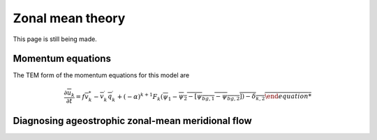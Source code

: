 =========================================
Zonal mean theory
=========================================

This page is still being made.

Momentum equations
~~~~~~~~~~~~~~~~~~~~~~~~~
The TEM form of the momentum equations for this model are

.. math::
   \frac{\partial \overline{u}_{k}}{\partial t}
   =
   f \overline{v}_{k}^{*}
   - \overline{v^{\prime}_{k} q^{\prime}_{k}}
   + (-\alpha)^{k+1} F_{k} (\overline{\psi}_{1} - \overline{\psi_{2} - [\overline{\psi}_{bg, 1} - \overline{\psi}_{bg,2}])
   - \delta_{k,2}




Diagnosing ageostrophic zonal-mean meridional flow
~~~~~~~~~~~~~~~~~~~~~~~~~~~




